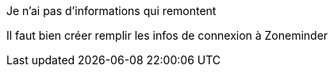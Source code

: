 [panel,danger]
.Je n'ai pas d'informations qui remontent
--
Il faut bien créer remplir les infos de connexion à Zoneminder
--
